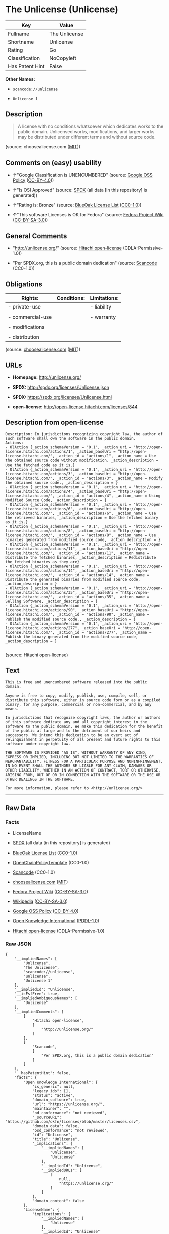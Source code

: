 * The Unlicense (Unlicense)

| Key               | Value           |
|-------------------+-----------------|
| Fullname          | The Unlicense   |
| Shortname         | Unlicense       |
| Rating            | Go              |
| Classification    | NoCopyleft      |
| Has Patent Hint   | False           |

*Other Names:*

- =scancode://unlicense=

- =Unlicense 1=

** Description

#+BEGIN_QUOTE
  A license with no conditions whatsoever which dedicates works to the
  public domain. Unlicensed works, modifications, and larger works may
  be distributed under different terms and without source code.
#+END_QUOTE

(source: choosealicense.com
([[https://github.com/github/choosealicense.com/blob/gh-pages/LICENSE.md][MIT]]))

** Comments on (easy) usability

- *↑*"Google Classification is UNENCUMBERED" (source:
  [[https://opensource.google.com/docs/thirdparty/licenses/][Google OSS
  Policy]]
  ([[https://creativecommons.org/licenses/by/4.0/legalcode][CC-BY-4.0]]))

- *↑*"Is OSI Approved" (source:
  [[https://spdx.org/licenses/Unlicense.html][SPDX]] (all data [in this
  repository] is generated))

- *↑*"Rating is: Bronze" (source:
  [[https://blueoakcouncil.org/list][BlueOak License List]]
  ([[https://raw.githubusercontent.com/blueoakcouncil/blue-oak-list-npm-package/master/LICENSE][CC0-1.0]]))

- *↑*"This software Licenses is OK for Fedora" (source:
  [[https://fedoraproject.org/wiki/Licensing:Main?rd=Licensing][Fedora
  Project Wiki]]
  ([[https://creativecommons.org/licenses/by-sa/3.0/legalcode][CC-BY-SA-3.0]]))

** General Comments

- "http://unlicense.org/" (source:
  [[https://github.com/Hitachi/open-license][Hitachi open-license]]
  (CDLA-Permissive-1.0))

- "Per SPDX.org, this is a public domain dedication" (source:
  [[https://github.com/nexB/scancode-toolkit/blob/develop/src/licensedcode/data/licenses/unlicense.yml][Scancode]]
  (CC0-1.0))

** Obligations

| Rights:            | Conditions:   | Limitations:   |
|--------------------+---------------+----------------|
| - private-use      |               | - liability    |
|                    |               |                |
| - commercial-use   |               | - warranty     |
|                    |               |                |
| - modifications    |               |                |
|                    |               |                |
| - distribution     |               |                |
                                                     

(source:
[[https://github.com/github/choosealicense.com/blob/gh-pages/_licenses/unlicense.txt][choosealicense.com]]
([[https://github.com/github/choosealicense.com/blob/gh-pages/LICENSE.md][MIT]]))

** URLs

- *Homepage:* http://unlicense.org/

- *SPDX:* http://spdx.org/licenses/Unlicense.json

- *SPDX:* https://spdx.org/licenses/Unlicense.html

- *open-license:* http://open-license.hitachi.com/licenses/844

** Description from open-license

#+BEGIN_EXAMPLE
  Description: In jurisdictions recognizing copyright law, the author of such software shall own the software in the public domain.
  Actions:
  - OlAction {_action_schemaVersion = "0.1", _action_uri = "http://open-license.hitachi.com/actions/1", _action_baseUri = "http://open-license.hitachi.com/", _action_id = "actions/1", _action_name = Use the obtained source code without modification, _action_description = Use the fetched code as it is.}
  - OlAction {_action_schemaVersion = "0.1", _action_uri = "http://open-license.hitachi.com/actions/3", _action_baseUri = "http://open-license.hitachi.com/", _action_id = "actions/3", _action_name = Modify the obtained source code., _action_description = }
  - OlAction {_action_schemaVersion = "0.1", _action_uri = "http://open-license.hitachi.com/actions/4", _action_baseUri = "http://open-license.hitachi.com/", _action_id = "actions/4", _action_name = Using Modified Source Code, _action_description = }
  - OlAction {_action_schemaVersion = "0.1", _action_uri = "http://open-license.hitachi.com/actions/6", _action_baseUri = "http://open-license.hitachi.com/", _action_id = "actions/6", _action_name = Use the retrieved binaries, _action_description = Use the fetched binary as it is.}
  - OlAction {_action_schemaVersion = "0.1", _action_uri = "http://open-license.hitachi.com/actions/8", _action_baseUri = "http://open-license.hitachi.com/", _action_id = "actions/8", _action_name = Use binaries generated from modified source code, _action_description = }
  - OlAction {_action_schemaVersion = "0.1", _action_uri = "http://open-license.hitachi.com/actions/11", _action_baseUri = "http://open-license.hitachi.com/", _action_id = "actions/11", _action_name = Distribute the fetched binaries, _action_description = Redistribute the fetched binaries as they are}
  - OlAction {_action_schemaVersion = "0.1", _action_uri = "http://open-license.hitachi.com/actions/14", _action_baseUri = "http://open-license.hitachi.com/", _action_id = "actions/14", _action_name = Distribute the generated binaries from modified source code, _action_description = }
  - OlAction {_action_schemaVersion = "0.1", _action_uri = "http://open-license.hitachi.com/actions/35", _action_baseUri = "http://open-license.hitachi.com/", _action_id = "actions/35", _action_name = Selling Software, _action_description = }
  - OlAction {_action_schemaVersion = "0.1", _action_uri = "http://open-license.hitachi.com/actions/90", _action_baseUri = "http://open-license.hitachi.com/", _action_id = "actions/90", _action_name = Publish the modified source code., _action_description = }
  - OlAction {_action_schemaVersion = "0.1", _action_uri = "http://open-license.hitachi.com/actions/277", _action_baseUri = "http://open-license.hitachi.com/", _action_id = "actions/277", _action_name = Publish the binary generated from the modified source code, _action_description = }

#+END_EXAMPLE

(source: Hitachi open-license)

** Text

#+BEGIN_EXAMPLE
  This is free and unencumbered software released into the public domain.

  Anyone is free to copy, modify, publish, use, compile, sell, or
  distribute this software, either in source code form or as a compiled
  binary, for any purpose, commercial or non-commercial, and by any
  means.

  In jurisdictions that recognize copyright laws, the author or authors
  of this software dedicate any and all copyright interest in the
  software to the public domain. We make this dedication for the benefit
  of the public at large and to the detriment of our heirs and
  successors. We intend this dedication to be an overt act of
  relinquishment in perpetuity of all present and future rights to this
  software under copyright law.

  THE SOFTWARE IS PROVIDED "AS IS", WITHOUT WARRANTY OF ANY KIND,
  EXPRESS OR IMPLIED, INCLUDING BUT NOT LIMITED TO THE WARRANTIES OF
  MERCHANTABILITY, FITNESS FOR A PARTICULAR PURPOSE AND NONINFRINGEMENT.
  IN NO EVENT SHALL THE AUTHORS BE LIABLE FOR ANY CLAIM, DAMAGES OR
  OTHER LIABILITY, WHETHER IN AN ACTION OF CONTRACT, TORT OR OTHERWISE,
  ARISING FROM, OUT OF OR IN CONNECTION WITH THE SOFTWARE OR THE USE OR
  OTHER DEALINGS IN THE SOFTWARE.

  For more information, please refer to <http://unlicense.org/>
#+END_EXAMPLE

--------------

** Raw Data

*** Facts

- LicenseName

- [[https://spdx.org/licenses/Unlicense.html][SPDX]] (all data [in this
  repository] is generated)

- [[https://blueoakcouncil.org/list][BlueOak License List]]
  ([[https://raw.githubusercontent.com/blueoakcouncil/blue-oak-list-npm-package/master/LICENSE][CC0-1.0]])

- [[https://github.com/OpenChain-Project/curriculum/raw/ddf1e879341adbd9b297cd67c5d5c16b2076540b/policy-template/Open%20Source%20Policy%20Template%20for%20OpenChain%20Specification%201.2.ods][OpenChainPolicyTemplate]]
  (CC0-1.0)

- [[https://github.com/nexB/scancode-toolkit/blob/develop/src/licensedcode/data/licenses/unlicense.yml][Scancode]]
  (CC0-1.0)

- [[https://github.com/github/choosealicense.com/blob/gh-pages/_licenses/unlicense.txt][choosealicense.com]]
  ([[https://github.com/github/choosealicense.com/blob/gh-pages/LICENSE.md][MIT]])

- [[https://fedoraproject.org/wiki/Licensing:Main?rd=Licensing][Fedora
  Project Wiki]]
  ([[https://creativecommons.org/licenses/by-sa/3.0/legalcode][CC-BY-SA-3.0]])

- [[https://en.wikipedia.org/wiki/Comparison_of_free_and_open-source_software_licenses][Wikipedia]]
  ([[https://creativecommons.org/licenses/by-sa/3.0/legalcode][CC-BY-SA-3.0]])

- [[https://opensource.google.com/docs/thirdparty/licenses/][Google OSS
  Policy]]
  ([[https://creativecommons.org/licenses/by/4.0/legalcode][CC-BY-4.0]])

- [[https://github.com/okfn/licenses/blob/master/licenses.csv][Open
  Knowledge International]]
  ([[https://opendatacommons.org/licenses/pddl/1-0/][PDDL-1.0]])

- [[https://github.com/Hitachi/open-license][Hitachi open-license]]
  (CDLA-Permissive-1.0)

*** Raw JSON

#+BEGIN_EXAMPLE
  {
      "__impliedNames": [
          "Unlicense",
          "The Unlicense",
          "scancode://unlicense",
          "unlicense",
          "Unlicense 1"
      ],
      "__impliedId": "Unlicense",
      "__isFsfFree": true,
      "__impliedAmbiguousNames": [
          "Unlicense"
      ],
      "__impliedComments": [
          [
              "Hitachi open-license",
              [
                  "http://unlicense.org/"
              ]
          ],
          [
              "Scancode",
              [
                  "Per SPDX.org, this is a public domain dedication"
              ]
          ]
      ],
      "__hasPatentHint": false,
      "facts": {
          "Open Knowledge International": {
              "is_generic": null,
              "legacy_ids": [],
              "status": "active",
              "domain_software": true,
              "url": "https://unlicense.org/",
              "maintainer": "",
              "od_conformance": "not reviewed",
              "_sourceURL": "https://github.com/okfn/licenses/blob/master/licenses.csv",
              "domain_data": false,
              "osd_conformance": "not reviewed",
              "id": "Unlicense",
              "title": "Unlicense",
              "_implications": {
                  "__impliedNames": [
                      "Unlicense",
                      "Unlicense"
                  ],
                  "__impliedId": "Unlicense",
                  "__impliedURLs": [
                      [
                          null,
                          "https://unlicense.org/"
                      ]
                  ]
              },
              "domain_content": false
          },
          "LicenseName": {
              "implications": {
                  "__impliedNames": [
                      "Unlicense"
                  ],
                  "__impliedId": "Unlicense"
              },
              "shortname": "Unlicense",
              "otherNames": []
          },
          "SPDX": {
              "isSPDXLicenseDeprecated": false,
              "spdxFullName": "The Unlicense",
              "spdxDetailsURL": "http://spdx.org/licenses/Unlicense.json",
              "_sourceURL": "https://spdx.org/licenses/Unlicense.html",
              "spdxLicIsOSIApproved": true,
              "spdxSeeAlso": [
                  "https://unlicense.org/"
              ],
              "_implications": {
                  "__impliedNames": [
                      "Unlicense",
                      "The Unlicense"
                  ],
                  "__impliedId": "Unlicense",
                  "__impliedJudgement": [
                      [
                          "SPDX",
                          {
                              "tag": "PositiveJudgement",
                              "contents": "Is OSI Approved"
                          }
                      ]
                  ],
                  "__isOsiApproved": true,
                  "__impliedURLs": [
                      [
                          "SPDX",
                          "http://spdx.org/licenses/Unlicense.json"
                      ],
                      [
                          null,
                          "https://unlicense.org/"
                      ]
                  ]
              },
              "spdxLicenseId": "Unlicense"
          },
          "Fedora Project Wiki": {
              "GPLv2 Compat?": "Yes",
              "rating": "Good",
              "Upstream URL": "https://fedoraproject.org/wiki/Licensing/Unlicense",
              "GPLv3 Compat?": "Yes",
              "Short Name": "Unlicense",
              "licenseType": "license",
              "_sourceURL": "https://fedoraproject.org/wiki/Licensing:Main?rd=Licensing",
              "Full Name": "Unlicense",
              "FSF Free?": "Yes",
              "_implications": {
                  "__impliedNames": [
                      "Unlicense"
                  ],
                  "__isFsfFree": true,
                  "__impliedAmbiguousNames": [
                      "Unlicense"
                  ],
                  "__impliedJudgement": [
                      [
                          "Fedora Project Wiki",
                          {
                              "tag": "PositiveJudgement",
                              "contents": "This software Licenses is OK for Fedora"
                          }
                      ]
                  ]
              }
          },
          "Scancode": {
              "otherUrls": null,
              "homepageUrl": "http://unlicense.org/",
              "shortName": "Unlicense",
              "textUrls": null,
              "text": "This is free and unencumbered software released into the public domain.\n\nAnyone is free to copy, modify, publish, use, compile, sell, or\ndistribute this software, either in source code form or as a compiled\nbinary, for any purpose, commercial or non-commercial, and by any\nmeans.\n\nIn jurisdictions that recognize copyright laws, the author or authors\nof this software dedicate any and all copyright interest in the\nsoftware to the public domain. We make this dedication for the benefit\nof the public at large and to the detriment of our heirs and\nsuccessors. We intend this dedication to be an overt act of\nrelinquishment in perpetuity of all present and future rights to this\nsoftware under copyright law.\n\nTHE SOFTWARE IS PROVIDED \"AS IS\", WITHOUT WARRANTY OF ANY KIND,\nEXPRESS OR IMPLIED, INCLUDING BUT NOT LIMITED TO THE WARRANTIES OF\nMERCHANTABILITY, FITNESS FOR A PARTICULAR PURPOSE AND NONINFRINGEMENT.\nIN NO EVENT SHALL THE AUTHORS BE LIABLE FOR ANY CLAIM, DAMAGES OR\nOTHER LIABILITY, WHETHER IN AN ACTION OF CONTRACT, TORT OR OTHERWISE,\nARISING FROM, OUT OF OR IN CONNECTION WITH THE SOFTWARE OR THE USE OR\nOTHER DEALINGS IN THE SOFTWARE.\n\nFor more information, please refer to <http://unlicense.org/>",
              "category": "Public Domain",
              "osiUrl": null,
              "owner": "Unlicense",
              "_sourceURL": "https://github.com/nexB/scancode-toolkit/blob/develop/src/licensedcode/data/licenses/unlicense.yml",
              "key": "unlicense",
              "name": "Unlicense",
              "spdxId": "Unlicense",
              "notes": "Per SPDX.org, this is a public domain dedication",
              "_implications": {
                  "__impliedNames": [
                      "scancode://unlicense",
                      "Unlicense",
                      "Unlicense"
                  ],
                  "__impliedId": "Unlicense",
                  "__impliedComments": [
                      [
                          "Scancode",
                          [
                              "Per SPDX.org, this is a public domain dedication"
                          ]
                      ]
                  ],
                  "__impliedCopyleft": [
                      [
                          "Scancode",
                          "NoCopyleft"
                      ]
                  ],
                  "__calculatedCopyleft": "NoCopyleft",
                  "__impliedText": "This is free and unencumbered software released into the public domain.\n\nAnyone is free to copy, modify, publish, use, compile, sell, or\ndistribute this software, either in source code form or as a compiled\nbinary, for any purpose, commercial or non-commercial, and by any\nmeans.\n\nIn jurisdictions that recognize copyright laws, the author or authors\nof this software dedicate any and all copyright interest in the\nsoftware to the public domain. We make this dedication for the benefit\nof the public at large and to the detriment of our heirs and\nsuccessors. We intend this dedication to be an overt act of\nrelinquishment in perpetuity of all present and future rights to this\nsoftware under copyright law.\n\nTHE SOFTWARE IS PROVIDED \"AS IS\", WITHOUT WARRANTY OF ANY KIND,\nEXPRESS OR IMPLIED, INCLUDING BUT NOT LIMITED TO THE WARRANTIES OF\nMERCHANTABILITY, FITNESS FOR A PARTICULAR PURPOSE AND NONINFRINGEMENT.\nIN NO EVENT SHALL THE AUTHORS BE LIABLE FOR ANY CLAIM, DAMAGES OR\nOTHER LIABILITY, WHETHER IN AN ACTION OF CONTRACT, TORT OR OTHERWISE,\nARISING FROM, OUT OF OR IN CONNECTION WITH THE SOFTWARE OR THE USE OR\nOTHER DEALINGS IN THE SOFTWARE.\n\nFor more information, please refer to <http://unlicense.org/>",
                  "__impliedURLs": [
                      [
                          "Homepage",
                          "http://unlicense.org/"
                      ]
                  ]
              }
          },
          "OpenChainPolicyTemplate": {
              "isSaaSDeemed": "no",
              "licenseType": "permissive",
              "freedomOrDeath": "no",
              "typeCopyleft": "no",
              "_sourceURL": "https://github.com/OpenChain-Project/curriculum/raw/ddf1e879341adbd9b297cd67c5d5c16b2076540b/policy-template/Open%20Source%20Policy%20Template%20for%20OpenChain%20Specification%201.2.ods",
              "name": "The Unlicense",
              "commercialUse": true,
              "spdxId": "Unlicense",
              "_implications": {
                  "__impliedNames": [
                      "Unlicense"
                  ]
              }
          },
          "Hitachi open-license": {
              "summary": "http://unlicense.org/",
              "notices": [
                  {
                      "content": "the software is provided \"as-is\" and without any warranties of any kind, either express or implied, including, but not limited to, warranties of merchantability, fitness for a particular purpose, and non-infringement. the software is provided \"as-is\" and without warranty of any kind, either express or implied, including, but not limited to, the warranties of commercial applicability, fitness for a particular purpose, and non-infringement.",
                      "description": "There is no guarantee."
                  }
              ],
              "_sourceURL": "http://open-license.hitachi.com/licenses/844",
              "content": "This is free and unencumbered software released into the public domain.\r\n\r\nAnyone is free to copy, modify, publish, use, compile, sell, or\r\ndistribute this software, either in source code form or as a compiled\r\nbinary, for any purpose, commercial or non-commercial, and by any\r\nmeans.\r\n\r\nIn jurisdictions that recognize copyright laws, the author or authors\r\nof this software dedicate any and all copyright interest in the\r\nsoftware to the public domain. We make this dedication for the benefit\r\nof the public at large and to the detriment of our heirs and\r\nsuccessors. We intend this dedication to be an overt act of\r\nrelinquishment in perpetuity of all present and future rights to this\r\nsoftware under copyright law.\r\n\r\nTHE SOFTWARE IS PROVIDED \"AS IS\", WITHOUT WARRANTY OF ANY KIND,\r\nEXPRESS OR IMPLIED, INCLUDING BUT NOT LIMITED TO THE WARRANTIES OF\r\nMERCHANTABILITY, FITNESS FOR A PARTICULAR PURPOSE AND NONINFRINGEMENT.\r\nIN NO EVENT SHALL THE AUTHORS BE LIABLE FOR ANY CLAIM, DAMAGES OR\r\nOTHER LIABILITY, WHETHER IN AN ACTION OF CONTRACT, TORT OR OTHERWISE,\r\nARISING FROM, OUT OF OR IN CONNECTION WITH THE SOFTWARE OR THE USE OR\r\nOTHER DEALINGS IN THE SOFTWARE.\r\n\r\nFor more information, please refer to <http://unlicense.org/>",
              "name": "Unlicense",
              "permissions": [
                  {
                      "actions": [
                          {
                              "name": "Use the obtained source code without modification",
                              "description": "Use the fetched code as it is."
                          },
                          {
                              "name": "Modify the obtained source code."
                          },
                          {
                              "name": "Using Modified Source Code"
                          },
                          {
                              "name": "Use the retrieved binaries",
                              "description": "Use the fetched binary as it is."
                          },
                          {
                              "name": "Use binaries generated from modified source code"
                          },
                          {
                              "name": "Distribute the fetched binaries",
                              "description": "Redistribute the fetched binaries as they are"
                          },
                          {
                              "name": "Distribute the generated binaries from modified source code"
                          },
                          {
                              "name": "Selling Software"
                          },
                          {
                              "name": "Publish the modified source code."
                          },
                          {
                              "name": "Publish the binary generated from the modified source code"
                          }
                      ],
                      "_str": "Description: In jurisdictions recognizing copyright law, the author of such software shall own the software in the public domain.\nActions:\n- OlAction {_action_schemaVersion = \"0.1\", _action_uri = \"http://open-license.hitachi.com/actions/1\", _action_baseUri = \"http://open-license.hitachi.com/\", _action_id = \"actions/1\", _action_name = Use the obtained source code without modification, _action_description = Use the fetched code as it is.}\n- OlAction {_action_schemaVersion = \"0.1\", _action_uri = \"http://open-license.hitachi.com/actions/3\", _action_baseUri = \"http://open-license.hitachi.com/\", _action_id = \"actions/3\", _action_name = Modify the obtained source code., _action_description = }\n- OlAction {_action_schemaVersion = \"0.1\", _action_uri = \"http://open-license.hitachi.com/actions/4\", _action_baseUri = \"http://open-license.hitachi.com/\", _action_id = \"actions/4\", _action_name = Using Modified Source Code, _action_description = }\n- OlAction {_action_schemaVersion = \"0.1\", _action_uri = \"http://open-license.hitachi.com/actions/6\", _action_baseUri = \"http://open-license.hitachi.com/\", _action_id = \"actions/6\", _action_name = Use the retrieved binaries, _action_description = Use the fetched binary as it is.}\n- OlAction {_action_schemaVersion = \"0.1\", _action_uri = \"http://open-license.hitachi.com/actions/8\", _action_baseUri = \"http://open-license.hitachi.com/\", _action_id = \"actions/8\", _action_name = Use binaries generated from modified source code, _action_description = }\n- OlAction {_action_schemaVersion = \"0.1\", _action_uri = \"http://open-license.hitachi.com/actions/11\", _action_baseUri = \"http://open-license.hitachi.com/\", _action_id = \"actions/11\", _action_name = Distribute the fetched binaries, _action_description = Redistribute the fetched binaries as they are}\n- OlAction {_action_schemaVersion = \"0.1\", _action_uri = \"http://open-license.hitachi.com/actions/14\", _action_baseUri = \"http://open-license.hitachi.com/\", _action_id = \"actions/14\", _action_name = Distribute the generated binaries from modified source code, _action_description = }\n- OlAction {_action_schemaVersion = \"0.1\", _action_uri = \"http://open-license.hitachi.com/actions/35\", _action_baseUri = \"http://open-license.hitachi.com/\", _action_id = \"actions/35\", _action_name = Selling Software, _action_description = }\n- OlAction {_action_schemaVersion = \"0.1\", _action_uri = \"http://open-license.hitachi.com/actions/90\", _action_baseUri = \"http://open-license.hitachi.com/\", _action_id = \"actions/90\", _action_name = Publish the modified source code., _action_description = }\n- OlAction {_action_schemaVersion = \"0.1\", _action_uri = \"http://open-license.hitachi.com/actions/277\", _action_baseUri = \"http://open-license.hitachi.com/\", _action_id = \"actions/277\", _action_name = Publish the binary generated from the modified source code, _action_description = }\n\n",
                      "conditions": null,
                      "description": "In jurisdictions recognizing copyright law, the author of such software shall own the software in the public domain."
                  }
              ],
              "_implications": {
                  "__impliedNames": [
                      "Unlicense"
                  ],
                  "__impliedComments": [
                      [
                          "Hitachi open-license",
                          [
                              "http://unlicense.org/"
                          ]
                      ]
                  ],
                  "__impliedText": "This is free and unencumbered software released into the public domain.\r\n\r\nAnyone is free to copy, modify, publish, use, compile, sell, or\r\ndistribute this software, either in source code form or as a compiled\r\nbinary, for any purpose, commercial or non-commercial, and by any\r\nmeans.\r\n\r\nIn jurisdictions that recognize copyright laws, the author or authors\r\nof this software dedicate any and all copyright interest in the\r\nsoftware to the public domain. We make this dedication for the benefit\r\nof the public at large and to the detriment of our heirs and\r\nsuccessors. We intend this dedication to be an overt act of\r\nrelinquishment in perpetuity of all present and future rights to this\r\nsoftware under copyright law.\r\n\r\nTHE SOFTWARE IS PROVIDED \"AS IS\", WITHOUT WARRANTY OF ANY KIND,\r\nEXPRESS OR IMPLIED, INCLUDING BUT NOT LIMITED TO THE WARRANTIES OF\r\nMERCHANTABILITY, FITNESS FOR A PARTICULAR PURPOSE AND NONINFRINGEMENT.\r\nIN NO EVENT SHALL THE AUTHORS BE LIABLE FOR ANY CLAIM, DAMAGES OR\r\nOTHER LIABILITY, WHETHER IN AN ACTION OF CONTRACT, TORT OR OTHERWISE,\r\nARISING FROM, OUT OF OR IN CONNECTION WITH THE SOFTWARE OR THE USE OR\r\nOTHER DEALINGS IN THE SOFTWARE.\r\n\r\nFor more information, please refer to <http://unlicense.org/>",
                  "__impliedURLs": [
                      [
                          "open-license",
                          "http://open-license.hitachi.com/licenses/844"
                      ]
                  ]
              }
          },
          "BlueOak License List": {
              "BlueOakRating": "Bronze",
              "url": "https://spdx.org/licenses/Unlicense.html",
              "isPermissive": true,
              "_sourceURL": "https://blueoakcouncil.org/list",
              "name": "The Unlicense",
              "id": "Unlicense",
              "_implications": {
                  "__impliedNames": [
                      "Unlicense",
                      "The Unlicense"
                  ],
                  "__impliedJudgement": [
                      [
                          "BlueOak License List",
                          {
                              "tag": "PositiveJudgement",
                              "contents": "Rating is: Bronze"
                          }
                      ]
                  ],
                  "__impliedCopyleft": [
                      [
                          "BlueOak License List",
                          "NoCopyleft"
                      ]
                  ],
                  "__calculatedCopyleft": "NoCopyleft",
                  "__impliedURLs": [
                      [
                          "SPDX",
                          "https://spdx.org/licenses/Unlicense.html"
                      ]
                  ]
              }
          },
          "Wikipedia": {
              "Distribution": {
                  "value": "Permissive/Public domain",
                  "description": "distribution of the code to third parties"
              },
              "Sublicensing": {
                  "value": "Permissive/Public domain",
                  "description": "whether modified code may be licensed under a different license (for example a copyright) or must retain the same license under which it was provided"
              },
              "Linking": {
                  "value": "Permissive/Public domain",
                  "description": "linking of the licensed code with code licensed under a different license (e.g. when the code is provided as a library)"
              },
              "Publication date": "December 2010",
              "Coordinates": {
                  "name": "Unlicense",
                  "version": "1",
                  "spdxId": "Unlicense"
              },
              "_sourceURL": "https://en.wikipedia.org/wiki/Comparison_of_free_and_open-source_software_licenses",
              "_implications": {
                  "__impliedNames": [
                      "Unlicense",
                      "Unlicense 1"
                  ],
                  "__hasPatentHint": false
              },
              "Private use": {
                  "value": "Permissive/Public domain",
                  "description": "whether modification to the code must be shared with the community or may be used privately (e.g. internal use by a corporation)"
              },
              "Modification": {
                  "value": "Permissive/Public domain",
                  "description": "modification of the code by a licensee"
              }
          },
          "choosealicense.com": {
              "limitations": [
                  "liability",
                  "warranty"
              ],
              "_sourceURL": "https://github.com/github/choosealicense.com/blob/gh-pages/_licenses/unlicense.txt",
              "content": "---\ntitle: The Unlicense\nspdx-id: Unlicense\nhidden: false\n\ndescription: A license with no conditions whatsoever which dedicates works to the public domain. Unlicensed works, modifications, and larger works may be distributed under different terms and without source code.\n\nhow: Create a text file (typically named UNLICENSE or UNLICENSE.txt) in the root of your source code and copy the text of the license disclaimer into the file.\n\nusing:\n  scoop: https://github.com/lukesampson/scoop/blob/master/LICENSE\n  kakoune: https://github.com/mawww/kakoune/blob/master/UNLICENSE\n  RDF.rb: https://github.com/ruby-rdf/rdf/blob/master/UNLICENSE\n\npermissions:\n  - private-use\n  - commercial-use\n  - modifications\n  - distribution\n\nconditions: []\n\nlimitations:\n  - liability\n  - warranty\n\n---\n\nThis is free and unencumbered software released into the public domain.\n\nAnyone is free to copy, modify, publish, use, compile, sell, or\ndistribute this software, either in source code form or as a compiled\nbinary, for any purpose, commercial or non-commercial, and by any\nmeans.\n\nIn jurisdictions that recognize copyright laws, the author or authors\nof this software dedicate any and all copyright interest in the\nsoftware to the public domain. We make this dedication for the benefit\nof the public at large and to the detriment of our heirs and\nsuccessors. We intend this dedication to be an overt act of\nrelinquishment in perpetuity of all present and future rights to this\nsoftware under copyright law.\n\nTHE SOFTWARE IS PROVIDED \"AS IS\", WITHOUT WARRANTY OF ANY KIND,\nEXPRESS OR IMPLIED, INCLUDING BUT NOT LIMITED TO THE WARRANTIES OF\nMERCHANTABILITY, FITNESS FOR A PARTICULAR PURPOSE AND NONINFRINGEMENT.\nIN NO EVENT SHALL THE AUTHORS BE LIABLE FOR ANY CLAIM, DAMAGES OR\nOTHER LIABILITY, WHETHER IN AN ACTION OF CONTRACT, TORT OR OTHERWISE,\nARISING FROM, OUT OF OR IN CONNECTION WITH THE SOFTWARE OR THE USE OR\nOTHER DEALINGS IN THE SOFTWARE.\n\nFor more information, please refer to <https://unlicense.org>\n",
              "name": "unlicense",
              "hidden": "false",
              "spdxId": "Unlicense",
              "conditions": [],
              "permissions": [
                  "private-use",
                  "commercial-use",
                  "modifications",
                  "distribution"
              ],
              "featured": null,
              "nickname": null,
              "how": "Create a text file (typically named UNLICENSE or UNLICENSE.txt) in the root of your source code and copy the text of the license disclaimer into the file.",
              "title": "The Unlicense",
              "_implications": {
                  "__impliedNames": [
                      "unlicense",
                      "Unlicense"
                  ],
                  "__obligations": {
                      "limitations": [
                          {
                              "tag": "ImpliedLimitation",
                              "contents": "liability"
                          },
                          {
                              "tag": "ImpliedLimitation",
                              "contents": "warranty"
                          }
                      ],
                      "rights": [
                          {
                              "tag": "ImpliedRight",
                              "contents": "private-use"
                          },
                          {
                              "tag": "ImpliedRight",
                              "contents": "commercial-use"
                          },
                          {
                              "tag": "ImpliedRight",
                              "contents": "modifications"
                          },
                          {
                              "tag": "ImpliedRight",
                              "contents": "distribution"
                          }
                      ],
                      "conditions": []
                  }
              },
              "description": "A license with no conditions whatsoever which dedicates works to the public domain. Unlicensed works, modifications, and larger works may be distributed under different terms and without source code."
          },
          "Google OSS Policy": {
              "rating": "UNENCUMBERED",
              "_sourceURL": "https://opensource.google.com/docs/thirdparty/licenses/",
              "id": "Unlicense",
              "_implications": {
                  "__impliedNames": [
                      "Unlicense"
                  ],
                  "__impliedJudgement": [
                      [
                          "Google OSS Policy",
                          {
                              "tag": "PositiveJudgement",
                              "contents": "Google Classification is UNENCUMBERED"
                          }
                      ]
                  ],
                  "__impliedCopyleft": [
                      [
                          "Google OSS Policy",
                          "NoCopyleft"
                      ]
                  ],
                  "__calculatedCopyleft": "NoCopyleft"
              }
          }
      },
      "__impliedJudgement": [
          [
              "BlueOak License List",
              {
                  "tag": "PositiveJudgement",
                  "contents": "Rating is: Bronze"
              }
          ],
          [
              "Fedora Project Wiki",
              {
                  "tag": "PositiveJudgement",
                  "contents": "This software Licenses is OK for Fedora"
              }
          ],
          [
              "Google OSS Policy",
              {
                  "tag": "PositiveJudgement",
                  "contents": "Google Classification is UNENCUMBERED"
              }
          ],
          [
              "SPDX",
              {
                  "tag": "PositiveJudgement",
                  "contents": "Is OSI Approved"
              }
          ]
      ],
      "__impliedCopyleft": [
          [
              "BlueOak License List",
              "NoCopyleft"
          ],
          [
              "Google OSS Policy",
              "NoCopyleft"
          ],
          [
              "Scancode",
              "NoCopyleft"
          ]
      ],
      "__calculatedCopyleft": "NoCopyleft",
      "__obligations": {
          "limitations": [
              {
                  "tag": "ImpliedLimitation",
                  "contents": "liability"
              },
              {
                  "tag": "ImpliedLimitation",
                  "contents": "warranty"
              }
          ],
          "rights": [
              {
                  "tag": "ImpliedRight",
                  "contents": "private-use"
              },
              {
                  "tag": "ImpliedRight",
                  "contents": "commercial-use"
              },
              {
                  "tag": "ImpliedRight",
                  "contents": "modifications"
              },
              {
                  "tag": "ImpliedRight",
                  "contents": "distribution"
              }
          ],
          "conditions": []
      },
      "__isOsiApproved": true,
      "__impliedText": "This is free and unencumbered software released into the public domain.\n\nAnyone is free to copy, modify, publish, use, compile, sell, or\ndistribute this software, either in source code form or as a compiled\nbinary, for any purpose, commercial or non-commercial, and by any\nmeans.\n\nIn jurisdictions that recognize copyright laws, the author or authors\nof this software dedicate any and all copyright interest in the\nsoftware to the public domain. We make this dedication for the benefit\nof the public at large and to the detriment of our heirs and\nsuccessors. We intend this dedication to be an overt act of\nrelinquishment in perpetuity of all present and future rights to this\nsoftware under copyright law.\n\nTHE SOFTWARE IS PROVIDED \"AS IS\", WITHOUT WARRANTY OF ANY KIND,\nEXPRESS OR IMPLIED, INCLUDING BUT NOT LIMITED TO THE WARRANTIES OF\nMERCHANTABILITY, FITNESS FOR A PARTICULAR PURPOSE AND NONINFRINGEMENT.\nIN NO EVENT SHALL THE AUTHORS BE LIABLE FOR ANY CLAIM, DAMAGES OR\nOTHER LIABILITY, WHETHER IN AN ACTION OF CONTRACT, TORT OR OTHERWISE,\nARISING FROM, OUT OF OR IN CONNECTION WITH THE SOFTWARE OR THE USE OR\nOTHER DEALINGS IN THE SOFTWARE.\n\nFor more information, please refer to <http://unlicense.org/>",
      "__impliedURLs": [
          [
              "SPDX",
              "http://spdx.org/licenses/Unlicense.json"
          ],
          [
              null,
              "https://unlicense.org/"
          ],
          [
              "SPDX",
              "https://spdx.org/licenses/Unlicense.html"
          ],
          [
              "Homepage",
              "http://unlicense.org/"
          ],
          [
              "open-license",
              "http://open-license.hitachi.com/licenses/844"
          ]
      ]
  }
#+END_EXAMPLE

*** Dot Cluster Graph

[[../dot/Unlicense.svg]]